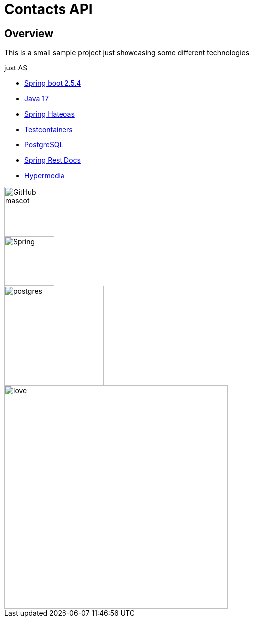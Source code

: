 = Contacts API

== Overview

This is a small sample project just showcasing some different technologies

just AS

* https://spring.io/projects/spring-boot[Spring boot 2.5.4]
* https://jdk.java.net/17/[Java 17]
* https://spring.io/projects/spring-hateoas[Spring Hateoas]
* https://www.testcontainers.org/[Testcontainers]
* https://www.postgresql.org/[PostgreSQL]
* https://spring.io/projects/spring-restdocs[Spring Rest Docs]
* https://spring.io/guides/gs/rest-hateoas/[Hypermedia]


image::https://img.shields.io/badge/Java-v17-green.svg[GitHub mascot,100]
image::https://img.shields.io/badge/Spring-6DB33F?style=for-the-badge&logo=spring&logoColor=white[Spring,100]
image::https://img.shields.io/badge/PostgreSQL-316192?style=for-the-badge&logo=postgresql&logoColor=white[postgres,200]
image::http://ForTheBadge.com/images/badges/built-with-love.svg[love,450]